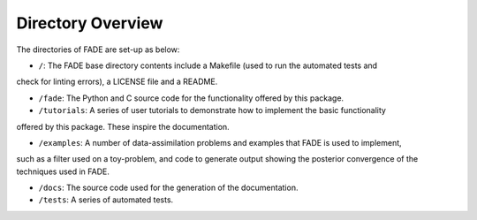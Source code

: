 Directory Overview
=================

The directories of FADE are set-up as below:

- ``/``: The FADE base directory contents include a Makefile (used to run the automated tests and
check for linting errors), a LICENSE file and a README.

- ``/fade``: The Python and C source code for the functionality offered by this package.

- ``/tutorials``: A series of user tutorials to demonstrate how to implement the basic functionality
offered by this package. These inspire the documentation.

- ``/examples``: A number of data-assimilation problems and examples that FADE is used to implement,
such as a filter used on a toy-problem, and code to generate output showing the posterior convergence
of the techniques used in FADE.

- ``/docs``: The source code used for the generation of the documentation.

- ``/tests``: A series of automated tests.
